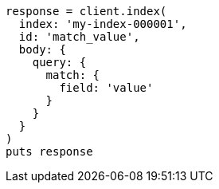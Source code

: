 [source, ruby]
----
response = client.index(
  index: 'my-index-000001',
  id: 'match_value',
  body: {
    query: {
      match: {
        field: 'value'
      }
    }
  }
)
puts response
----
